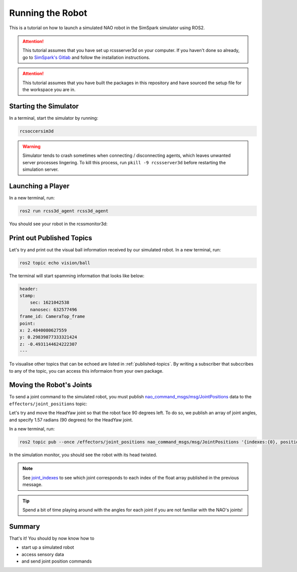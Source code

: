 Running the Robot
#################

This is a tutorial on how to launch a simulated NAO robot in the SimSpark simulator using ROS2.

.. attention::

    This tutorial assumes that you have set up rcssserver3d on your computer. If you haven't done so already,
    go to `SimSpark's Gitlab`_ and follow the installation instructions.

.. attention::

    This tutorial assumes that you have built the packages in this repository and have sourced the setup file
    for the workspace you are in.

Starting the Simulator
**********************

In a terminal, start the simulator by running:

.. code-block:: console

    rcsoccersim3d
    

.. warning::

    Simulator tends to crash sometimes when connecting / disconnecting agents, which leaves unwanted
    server processes lingering. To kill this process, run ``pkill -9 rcssserver3d`` before restarting
    the simulation server.

Launching a Player
******************

In a new terminal, run:

.. code-block:: console

    ros2 run rcss3d_agent rcss3d_agent

You should see your robot in the rcssmonitor3d:

.. image:: images/screenshot.png


Print out Published Topics
**************************

Let's try and print out the visual ball information received by our simulated robot.
In a new terminal, run:

.. code-block:: console

    ros2 topic echo vision/ball

The terminal will start spamming information that looks like below:

.. code-block:: console

    header:
    stamp:
        sec: 1621042538
        nanosec: 632577496
    frame_id: CameraTop_frame
    point:
    x: 2.4840080627559
    y: 0.29839877333321424
    z: -0.4931144624222307
    ---

To visualise other topics that can be echoed are listed in :ref:`published-topics`.
By writing a subscriber that subccribes to any of the topic, you can access this informaion from your own package.

Moving the Robot's Joints
*************************

To send a joint command to the simulated robot, you must publish `nao_command_msgs/msg/JointPositions`_ data
to the ``effectors/joint_positions`` topic:

Let's try and move the HeadYaw joint so that the robot face 90 degrees left. To do so, we publish an array of joint
angles, and specify 1.57 radians (90 degrees) for the HeadYaw joint.

In a new terminal, run:

.. code-block:: console

    ros2 topic pub --once /effectors/joint_positions nao_command_msgs/msg/JointPositions '{indexes:{0}, positions:{1.57}}'

In the simulation monitor, you should see the robot with its head twisted.

.. image:: images/robot_face_left.png

.. note::
    
    See `joint_indexes`_ to see which joint corresponds to each index of the float array published in the previous message.

.. tip::

    Spend a bit of time playing around with the angles for each joint if you are not familiar with
    the NAO's joints!

Summary
*******

That's it! You should by now know how to 

* start up a simulated robot
* access sensory data
* and send joint position commands


.. _SimSpark's Gitlab: https://gitlab.com/robocup-sim/SimSpark/-/wikis/home
.. _nao_command_msgs/msg/JointPositions: https://nao-interfaces-docs.readthedocs.io/en/latest/command-msgs.html#jointpositions
.. _joint_indexes: https://nao-interfaces-docs.readthedocs.io/en/latest/joints.html#joint-indexes